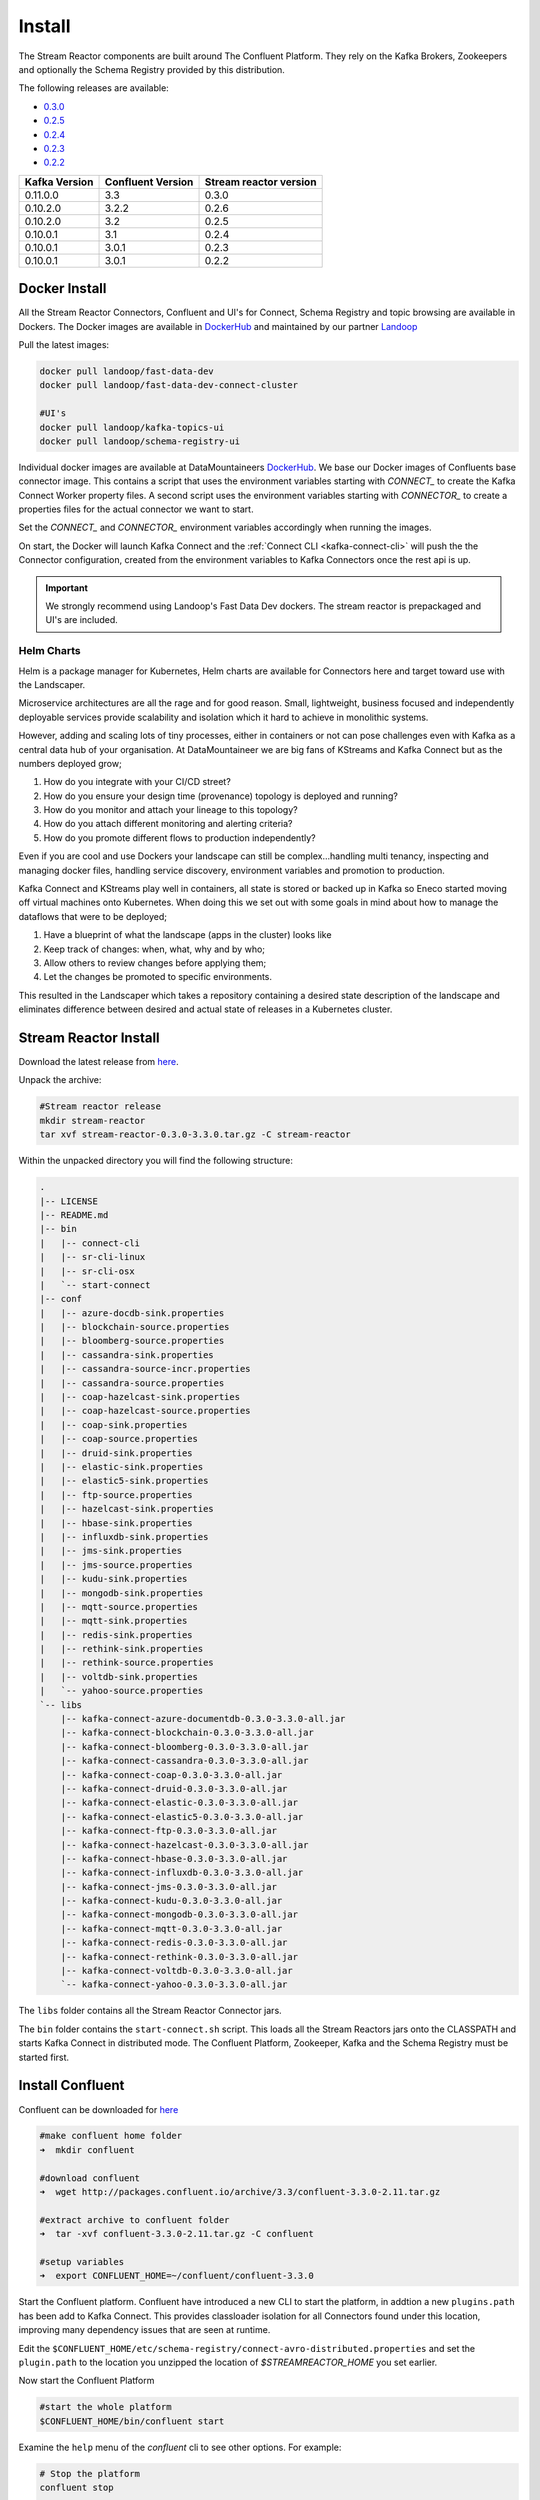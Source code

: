 .. _install:

Install
=======

The Stream Reactor components are built around The Confluent Platform. They rely on the Kafka Brokers, Zookeepers and
optionally the Schema Registry provided by this distribution.

The following releases are available:

-  `0.3.0 <https://github.com/datamountaineer/stream-reactor/releases/tag/v0.3.0>`__
-  `0.2.5 <https://github.com/datamountaineer/stream-reactor/releases/tag/v0.2.5>`__
-  `0.2.4 <https://github.com/datamountaineer/stream-reactor/releases/tag/v0.2.4>`__
-  `0.2.3 <https://github.com/datamountaineer/stream-reactor/releases/tag/v0.2.3>`__
-  `0.2.2 <https://github.com/datamountaineer/stream-reactor/releases/tag/v0.2.2>`__

+------------------------+------------------------+------------------------+
| Kafka Version          | Confluent Version      | Stream reactor version |
+========================+========================+========================+
| 0.11.0.0               | 3.3                    | 0.3.0                  |
+------------------------+------------------------+------------------------+
| 0.10.2.0               | 3.2.2                  | 0.2.6                  |
+------------------------+------------------------+------------------------+
| 0.10.2.0               | 3.2                    | 0.2.5                  |
+------------------------+------------------------+------------------------+
| 0.10.0.1               | 3.1                    | 0.2.4                  |
+------------------------+------------------------+------------------------+
| 0.10.0.1               | 3.0.1                  | 0.2.3                  |
+------------------------+------------------------+------------------------+
| 0.10.0.1               | 3.0.1                  | 0.2.2                  |
+------------------------+------------------------+------------------------+

.. _dockers:

Docker Install
~~~~~~~~~~~~~~

All the Stream Reactor Connectors, Confluent and UI's for Connect, Schema Registry and topic browsing are available in Dockers.
The Docker images are available in `DockerHub <https://hub.docker.com/>`__ and maintained by our partner `Landoop <https://www.landoop.com/>`__

Pull the latest images:

.. sourcecode:: bash

    docker pull landoop/fast-data-dev
    docker pull landoop/fast-data-dev-connect-cluster

    #UI's
    docker pull landoop/kafka-topics-ui
    docker pull landoop/schema-registry-ui

Individual docker images are available at DataMountaineers `DockerHub <https://hub.docker.com/u/datamountaineer/dashboard/>`__.
We base our Docker images of Confluents base connector image. This contains a script that uses the environment variables
starting with `CONNECT_` to create the Kafka Connect Worker property files. A second script uses the
environment variables starting with `CONNECTOR_` to create a properties files for the actual connector we want to start.

Set the `CONNECT_` and `CONNECTOR_` environment variables accordingly when running the images. 

On start, the Docker will launch Kafka Connect and the :ref:`Connect CLI <kafka-connect-cli>` will push the the Connector configuration, created from the environment variables to Kafka Connectors
once the rest api is up.

.. important::

    We strongly recommend using Landoop's Fast Data Dev dockers. The stream reactor is prepackaged and UI's are included.

Helm Charts
^^^^^^^^^^^

.. image:: ../images/helm.png 
   :align: left

Helm is a package manager for Kubernetes, Helm charts are available for Connectors here and target 
toward use with the Landscaper.

Microservice architectures are all the rage and for good reason. Small, lightweight, business focused and 
independently deployable services provide scalability and isolation which it hard to achieve in monolithic systems.

However, adding and scaling lots of tiny processes, either in containers or not can pose challenges even with Kafka 
as a central data hub of your organisation. At DataMountaineer we are big fans of  KStreams and Kafka Connect but as 
the numbers deployed grow;

1.  How do you integrate with your CI/CD street?
2.  How do you ensure your design time (provenance) topology is deployed and running?
3.  How do you monitor and attach your lineage to this topology?
4.  How do you attach different monitoring and alerting criteria?
5.  How do you promote different flows to production independently?

.. image:: ../images/k8.png
   :align: left

Even if you are cool and use Dockers your landscape can still be complex…handling multi tenancy, inspecting and 
managing docker files, handling service discovery, environment variables and promotion to production.

Kafka Connect and KStreams play well in containers, all state is stored or backed up in Kafka so Eneco 
started moving off virtual machines onto Kubernetes. When doing this we set out with some goals in mind 
about how to manage the dataflows that were to be deployed;

1.  Have a blueprint of what the landscape (apps in the cluster) looks like
2.  Keep track of changes: when, what, why and by who;
3.  Allow others to review changes before applying them;
4.  Let the changes be promoted to specific environments.

This resulted in the Landscaper which takes a repository containing a desired state description of the landscape 
and eliminates difference between desired and actual state of releases in a Kubernetes cluster.


Stream Reactor Install
~~~~~~~~~~~~~~~~~~~~~~

Download the latest release from `here <https://github.com/datamountaineer/stream-reactor/releases>`__.

Unpack the archive:

.. sourcecode:: bash

    #Stream reactor release
    mkdir stream-reactor
    tar xvf stream-reactor-0.3.0-3.3.0.tar.gz -C stream-reactor

Within the unpacked directory you will find the following structure:

.. sourcecode:: bash

    .
    |-- LICENSE
    |-- README.md
    |-- bin
    |   |-- connect-cli
    |   |-- sr-cli-linux
    |   |-- sr-cli-osx
    |   `-- start-connect
    |-- conf
    |   |-- azure-docdb-sink.properties
    |   |-- blockchain-source.properties
    |   |-- bloomberg-source.properties
    |   |-- cassandra-sink.properties
    |   |-- cassandra-source-incr.properties
    |   |-- cassandra-source.properties
    |   |-- coap-hazelcast-sink.properties
    |   |-- coap-hazelcast-source.properties
    |   |-- coap-sink.properties
    |   |-- coap-source.properties
    |   |-- druid-sink.properties
    |   |-- elastic-sink.properties
    |   |-- elastic5-sink.properties
    |   |-- ftp-source.properties
    |   |-- hazelcast-sink.properties
    |   |-- hbase-sink.properties
    |   |-- influxdb-sink.properties
    |   |-- jms-sink.properties
    |   |-- jms-source.properties
    |   |-- kudu-sink.properties
    |   |-- mongodb-sink.properties
    |   |-- mqtt-source.properties
    |   |-- mqtt-sink.properties
    |   |-- redis-sink.properties
    |   |-- rethink-sink.properties
    |   |-- rethink-source.properties
    |   |-- voltdb-sink.properties
    |   `-- yahoo-source.properties
    `-- libs
        |-- kafka-connect-azure-documentdb-0.3.0-3.3.0-all.jar
        |-- kafka-connect-blockchain-0.3.0-3.3.0-all.jar
        |-- kafka-connect-bloomberg-0.3.0-3.3.0-all.jar
        |-- kafka-connect-cassandra-0.3.0-3.3.0-all.jar
        |-- kafka-connect-coap-0.3.0-3.3.0-all.jar
        |-- kafka-connect-druid-0.3.0-3.3.0-all.jar
        |-- kafka-connect-elastic-0.3.0-3.3.0-all.jar
        |-- kafka-connect-elastic5-0.3.0-3.3.0-all.jar
        |-- kafka-connect-ftp-0.3.0-3.3.0-all.jar
        |-- kafka-connect-hazelcast-0.3.0-3.3.0-all.jar
        |-- kafka-connect-hbase-0.3.0-3.3.0-all.jar
        |-- kafka-connect-influxdb-0.3.0-3.3.0-all.jar
        |-- kafka-connect-jms-0.3.0-3.3.0-all.jar
        |-- kafka-connect-kudu-0.3.0-3.3.0-all.jar
        |-- kafka-connect-mongodb-0.3.0-3.3.0-all.jar
        |-- kafka-connect-mqtt-0.3.0-3.3.0-all.jar
        |-- kafka-connect-redis-0.3.0-3.3.0-all.jar
        |-- kafka-connect-rethink-0.3.0-3.3.0-all.jar
        |-- kafka-connect-voltdb-0.3.0-3.3.0-all.jar
        `-- kafka-connect-yahoo-0.3.0-3.3.0-all.jar


The ``libs`` folder contains all the Stream Reactor Connector jars.

The ``bin`` folder contains the ``start-connect.sh`` script. This loads all the Stream Reactors jars onto the CLASSPATH and starts
Kafka Connect in distributed mode. The Confluent Platform, Zookeeper, Kafka and the Schema Registry must be started first.

Install Confluent
~~~~~~~~~~~~~~~~~

Confluent can be downloaded for `here <http://www.confluent.io/download/>`__

.. sourcecode:: bash

    #make confluent home folder
    ➜  mkdir confluent

    #download confluent
    ➜  wget http://packages.confluent.io/archive/3.3/confluent-3.3.0-2.11.tar.gz 

    #extract archive to confluent folder
    ➜  tar -xvf confluent-3.3.0-2.11.tar.gz -C confluent

    #setup variables
    ➜  export CONFLUENT_HOME=~/confluent/confluent-3.3.0

Start the Confluent platform. Confluent have introduced a new CLI to start the platform, in addtion a new ``plugins.path``
has been add to Kafka Connect. This provides classloader isolation for all Connectors found under this location,
improving many dependency issues that are seen at runtime.

Edit the ``$CONFLUENT_HOME/etc/schema-registry/connect-avro-distributed.properties`` and set the ``plugin.path`` to the
location you unzipped the location of `$STREAMREACTOR_HOME` you set earlier.

Now start the Confluent Platform

.. sourcecode:: bash

    #start the whole platform
    $CONFLUENT_HOME/bin/confluent start
   
Examine the ``help`` menu of the `confluent` cli to see other options. For example:

.. sourcecode:: bash
 
 # Stop the platform
 confluent stop

 # Get the logs from Connect
 confluent log connect

 # Follow logs from Connect
 confluent log connect -f

Release Notes
~~~~~~~~~~~~~

3.0.0 (Pending)
^^^^^^^^^^^^^^^

**Features**

*   Upgrade CoAP to 2.0.0-M4
*   Upgrade to Confluent 3.3 and Kafka 0.11.0.0.
*   Added MQTT Sink.
*   Add MQTT wildcard support.
*   Upgrade CoAP to 2.0.0-M4.
*   Added WITHCONVERTERS and WITHTYPE to JMS and MQTT connectors in KCQL to simplify configuration.
*   Add flush mode to Kudu sink with a PR from @patsak. Thanks

0.2.6 (Pending)
^^^^^^^^^^^^^^

**Features**

*   Upgrade to Confluent 3.2.2
*   Upgrade to KCQL 2x
*   Add CQL generator to Cassandra source
*   Add KCQL INCREMENTALMODE support to the Cassandra source, bulk mode and the timestamp column type is now take from KCQL
*   Support for setting key and truststore type on Cassandra connectors
*   Added token based paging support for Cassandra source
*   Added default bytes converter to JMS Source
*   Added default connection factory to JMS Source
*   Added support for SharedDurableConsumers to JMS Connectors
*   Upgraded JMS Connector to JMS 2.0
*   Moved to Elastic4s 2.4
*   Added Elastic5s with TCP, TCP+XPACK and HTTP client support
*   Upgrade Azure Documentdb to 1.11.0
*   Added optional progress counter to all connectors, it can be enabled with ``connect.progress.enabled`` which will periodically report log messages processed
*   Added authentication and TLS to ReThink Connectors
*   Added TLS support for ReThinkDB, add batch size option to source for draining the internal queues.
*   Upgrade Kudu Client to 1.4.0
*   Support for dates in Elastic Indexes and custom document types
*   Upgrade Connect CLI to 1.0.2 (Renamed to connect-cli)

**Bug Fixes**

*   Fixes for high CPU on CoAP source
*   Fixes for high CPU on Cassandra source
*   Fixed Avro double fields mapping to Kudu columns
*   Fixes on JMS properties converter, Invalid schema when extracting properties

**Misc**

*   Refactored Cassandra Tests to use only one embedded instance
*   Removed unused batch size and bucket size options from Kudu, they are taken from KCQL
*   Removed unused batch size option from DocumentDb
*   Rename Azure DocumentDb `connect.documentdb.db` to `connect.documentdb.db`
*   Rename Azure DocumentDb `connect.documentdb.database.create` to `connect.documentdb.db.create`
*   Rename Cassandra Source `connect.cassandra.source.kcql` to `connect.cassandra.kcql`
*   Rename Cassandra Source `connect.cassandra.source.timestamp.type` to `connect.cassandra.timestamp.type`
*   Rename Cassandra Source `connect.cassandra.source.import.poll.interval` to `connect.cassandra.import.poll.interval`
*   Rename Cassandra Source `connect.cassandra.source.error.policy` to `connect.cassandra.error.policy`
*   Rename Cassandra Source `connect.cassandra.source.max.retries` to `connect.cassandra.max.retries`
*   Rename Cassandra Sink `connect.cassandra.source.retry.interval` to `connect.cassandra.retry.interval`
*   Rename Cassandra Sink `connect.cassandra.sink.kcql` to `connect.cassandra.kcql`
*   Rename Cassandra Sink `connect.cassandra.sink.error.policy` to `connect.cassandra.error.policy`
*   Rename Cassandra Sink `connect.cassandra.sink.max.retries` to `connect.cassandra.max.retries`
*   Rename Cassandra Sink Sink `connect.cassandra.sink.retry.interval` to `connect.cassandra.retry.interval`
*   Rename Coap Source `connect.coap.bind.port` to `connect.coap.port`
*   Rename Coap Sink `connect.coap.bind.port` to `connect.coap.port`
*   Rename Coap Source `connect.coap.bind.host` to `connect.coap.host`
*   Rename Coap Sink `connect.coap.bind.host` to `connect.coap.host`
*   Rename MongoDb `connect.mongo.database` to `connect.mongo.db`
*   Rename MongoDb `connect.mongo.sink.batch.size` to `connect.mongo.batch.size`
*   Rename Druid `connect.druid.sink.kcql` to `connect.druid.kcql`
*   Rename Druid `connect.druid.sink.conf.file` to `connect.druid.kcql`
*   Rename Druid `connect.druid.sink.write.timeout` to `connect.druid.write.timeout`
*   Rename Elastic `connect.elastic.sink.kcql` to `connect.elastic.kcql`
*   Rename HBase `connect.hbase.sink.column.family` to `connect.hbase.column.family`
*   Rename HBase `connect.hbase.sink.kcql` to `connect.hbase.kcql`
*   Rename HBase `connect.hbase.sink.error.policy` to `connect.hbase.error.policy`
*   Rename HBase `connect.hbase.sink.max.retries` to `connect.hbase.max.retries`
*   Rename HBase `connect.hbase.sink.retry.interval` to `connect.hbase.retry.interval`
*   Rename Influx `connect.influx.sink.kcql` to `connect.influx.kcql`
*   Rename Influx `connect.influx.connection.user` to `connect.influx.username`
*   Rename Influx `connect.influx.connection.password` to `connect.influx.password`
*   Rename Influx `connect.influx.connection.database` to `connect.influx.db`
*   Rename Influx `connect.influx.connection.url` to `connect.influx.url`
*   Rename Kudu `connect.kudu.sink.kcql` to `connect.kudu.kcql`
*   Rename Kudu `connect.kudu.sink.error.policy` to `connect.kudu.error.policy`
*   Rename Kudu `connect.kudu.sink.retry.interval` to `connect.kudu.retry.interval`
*   Rename Kudu `connect.kudu.sink.max.retries` to `connect.kudu.max.reties`
*   Rename Kudu `connect.kudu.sink.schema.registry.url` to `connect.kudu.schema.registry.url`
*   Rename Redis `connect.redis.connection.password` to `connect.redis.password` 
*   Rename Redis `connect.redis.sink.kcql` to `connect.redis.kcql`
*   Rename Redis `connect.redis.connection.host` to `connect.redis.host`
*   Rename Redis `connect.redis.connection.port` to `connect.redis.port` 
*   Rename ReThink `connect.rethink.source.host` to `connect.rethink.host`
*   Rename ReThink `connect.rethink.source.port` to `connect.rethink.port`
*   Rename ReThink `connect.rethink.source.db` to `connect.rethink.db`
*   Rename ReThink `connect.rethink.source.kcql` to `connect.rethink.kcql`
*   Rename ReThink Sink `connect.rethink.sink.host` to `connect.rethink.host`
*   Rename ReThink Sink `connect.rethink.sink.port` to `connect.rethink.port`
*   Rename ReThink Sink `connect.rethink.sink.db` to `connect.rethink.db`
*   Rename ReThink Sink `connect.rethink.sink.kcql` to `connect.rethink.kcql`
*   Rename JMS `connect.jms.user` to `connect.jms.username`
*   Rename JMS `connect.jms.source.converters` to `connect.jms.converters`
*   Remove JMS `connect.jms.converters` and replace my kcql `withConverters`
*   Remove JMS `connect.jms.queues` and replace my kcql `withType=QUEUE`
*   Remove JMS `connect.jms.topics` and replace my kcql `withType=TOPIC`
*   Rename Mqtt `connect.mqtt.source.kcql` to `connect.mqtt.kcql`
*   Rename Mqtt `connect.mqtt.user` to `connect.mqtt.username`
*   Rename Mqtt `connect.mqtt.hosts` to `connect.mqtt.connection.hosts`
*   Remove Mqtt `connect.mqtt.converters` and replace my kcql `withConverters`
*   Remove Mqtt `connect.mqtt.queues` and replace my kcql `withType=QUEUE`
*   Remove Mqtt `connect.mqtt.topics` and replace my kcql `withType=TOPIC`
*   Rename Hazelcast `connect.hazelcast.sink.kcql` to `connect.hazelcast.kcql`
*   Rename Hazelcast `connect.hazelcast.sink.group.name` to `connect.hazelcast.group.name`
*   Rename Hazelcast `connect.hazelcast.sink.group.password` to `connect.hazelcast.group.password`
*   Rename Hazelcast `connect.hazelcast.sink.cluster.members` tp `connect.hazelcast.cluster.members`
*   Rename Hazelcast `connect.hazelcast.sink.batch.size` to `connect.hazelcast.batch.size`
*   Rename Hazelcast `connect.hazelcast.sink.error.policy` to `connect.hazelcast.error.policy`
*   Rename Hazelcast `connect.hazelcast.sink.max.retries` to `connect.hazelcast.max.retries`
*   Rename Hazelcast `connect.hazelcast.sink.retry.interval` to `connect.hazelcast.retry.interval`
*   Rename VoltDB `connect.volt.sink.kcql` to `connect.volt.kcql`
*   Rename VoltDB `connect.volt.sink.connection.servers` to `connect.volt.servers`
*   Rename VoltDB `connect.volt.sink.connection.user` to `connect.volt.username`
*   Rename VoltDB `connect.volt.sink.connection.password` to `connect.volt.password`
*   Rename VoltDB `connect.volt.sink.error.policy` to `connect.volt.error.policy`
*   Rename VoltDB `connect.volt.sink.max.retries` to `connect.volt.max.retries`
*   Rename VoltDB `connect.volt.sink.retry.interval` to `connect.volt.retry.interval`

0.2.5
^^^^^

*   Adding Azure DocumentDb Sink
*   Adding UPSERT to Elastic Search
*   Cassandra improvements `withunwrap`
*   Upgrade to Kudu 1.0 and CLI 1.0
*   Add ingest_time to CoAP Source
*   Support Confluent 3.2 and Kafka 0.10.2.
*   Added Azure DocumentDB.
*   Added JMS Source.
*   Added Schemaless Json and Json with schema support to JMS Sink.
*   InfluxDB bug fixes for tags and field selection.
*   Support for Cassandra data type of ``timestamp`` in the Cassandra Source for timestamp tracking.

0.2.4 (26 Jan 2017)
^^^^^^^^^^^^^^^^^^^

*   Added FTP and HTTP Source.
*   Added InfluxDB tag support. KCQL: INSERT INTO target dimension SELECT * FROM influx-topic WITHTIMESTAMP sys_time() WITHTAG(field1, CONSTANT_KEY1=CONSTANT_VALUE1, field2,CONSTANT_KEY2=CONSTANT_VALUE1)
*   Added InfluxDb consistency level. Default is ALL. Use connect.influx.consistency.level to set it to ONE/QUORUM/ALL/ANY.
*   InfluxDb connect.influx.sink.route.query was renamed to connect.influx.sink.kcql.
*   Added support for multiple contact points in Cassandra.

0.2.3 (5 Jan 2017)
^^^^^^^^^^^^^^^^^^

*   Added CoAP Source and Sink.
*   Added MongoDB Sink.
*   Added MQTT Source.
*   Hazelcast support for ring buffers, maps, sets, lists and cache.
*   Redis support for Sorted Sets.
*   Added start scripts.
*   Added Kafka Connect and Schema Registry CLI.
*   Kafka Connect CLI now supports pause/restart/resume; checking connectors on the classpath and validating configuration of connectors.
*   Support for Struct, Schema.STRING and Json with schema in the Cassandra, ReThinkDB, InfluxDB and MongoDB sinks.
*   Rename export.query.route to sink.kcql.
*   Rename import.query.route to source.kcql.
*   Upgrade to KCQL 0.9.5 - Add support for STOREAS so specify target sink types, e.g. Redis Sorted Sets, Hazelcast map, queues, ringbuffers.

Fast Data Dev
-------------

This is Docker image for development.

If you need

1.  Kafka Broker
2.  ZooKeeper
3.  Schema Registry
4.  Kafka REST Proxy
5.  Kafka Connect Distributed
6.  Certified DataMountaineer Connectors (ElasticSearch, Cassandra, Redis ..)
7.  Landoop's Fast Data Web UIs : schema-registry , kafka-topics , kafka-connect and
8.  Embedded integration tests with examples

Run with:

.. sourcecode:: bash

    docker run --rm -it --net=host landoop/fast-data-dev

On Mac OSX run:

.. sourcecode:: bash

    docker run --rm -it \
           -p 2181:2181 -p 3030:3030 -p 8081:8081 \
           -p 8082:8082 -p 8083:8083 -p 9092:9092 \
           -e ADV_HOST=127.0.0.1 \
           landoop/fast-data-dev

That's it. Your Broker is at localhost:9092, your Kafka REST Proxy at localhost:8082, your Schema Registry at
localhost:8081, your Connect Distributed at localhost:8083, your ZooKeeper at localhost:2181 and at
`<http://localhost:3030>`__ you will find Landoop's Web UIs for Kafka Topics and Schema Registry, as well as a Coyote test report.

.. figure:: ../images/landoop-docker.png
    :alt:

Fast Data Dev Connect
---------------------

This docker is targeted to more advanced users and is a special case since it doesn't set-up a Kafka cluster,
instead it expects to find a Kafka Cluster with Schema Registry up and running.

The developer can then use this docker image to setup a connect-distributed cluster by just spawning a couple containers.

.. sourcecode:: bash

    docker run -d --net=host \
           -e ID=01 \
           -e BS=broker1:9092,broker2:9092 \
           -e ZK=zk1:2181,zk2:2181 \
           -e SC=http://schema-registry:8081 \
           -e HOST=<IP OR FQDN> \
           landoop/fast-data-dev-connect-cluster


Things to look out for in configuration options:

1. It is important to give a full URL (including schema —http://) for schema registry.

2. ID should be unique to the Connect cluster you setup, for current and old instances. This is because Connect stores
data in Brokers and Schema Registry. Thus even if you destroyed a Connect cluster, its data remain in your Kafka setup.

3.  HOST should be set to an IP address or domain name that other connect instances and clients can use to reach the
current instance. We chose not to try to autodetect this IP because such a feat would fail more often than not.
Good choices are your local network ip (e.g 10.240.0.2) if you work inside a local network, your public ip (if you have
one and want to use it) or a domain name that is resolvable by all the hosts you will use to talk to Connect.

If you don't want to run with --net=host you have to expose Connect's port which at default settings is 8083.
There a PORT option, that allows you to set Connect's port explicitly if you can't use the default 8083. Please remember
that it is important to expose Connect's port on the same port at the host. This is a choice we had to make for simplicity's sake.


.. sourcecode:: bash

    docker run -d \
           -e ID=01 \
           -e BS=broker1:9092,broker2:9092 \
           -e ZK=zk1:2181,zk2:2181 \
           -e SC=http://schema-registry:8081 \
           -e HOST=<IP OR FQDN> \
           -e PORT=8085 \
           -p 8085:8085 \
           landoop/fast-data-dev-connect-cluster

Advanced
^^^^^^^^

The container does not exit with CTRL+C. This is because we chose to pass control directly to Connect, so you check your logs via docker logs.
You can stop it or kill it from another terminal.

Whilst the PORT variable sets the rest.port, the HOST variable sets the advertised host. This is the hostname that
Connect will send to other Connect instances. By default Connect listens to all interfaces, so you don't have to worry
as long as other instances can reach each instance via the advertised host.

Latest Test Results
-------------------

To see the latest tests for the Connectors, in a docker, please visit Landoop's test github `here <https://github.com/Landoop/kafka-connectors-tests>`__
Test results can be found `here <https://coyote.landoop.com/connect/>`__.

An example for BlockChain is:

.. figure:: ../images/blockchain-coyote-top.png
    :alt:

.. figure:: ../images/blockchain-coyote-bottom.png
    :alt:

